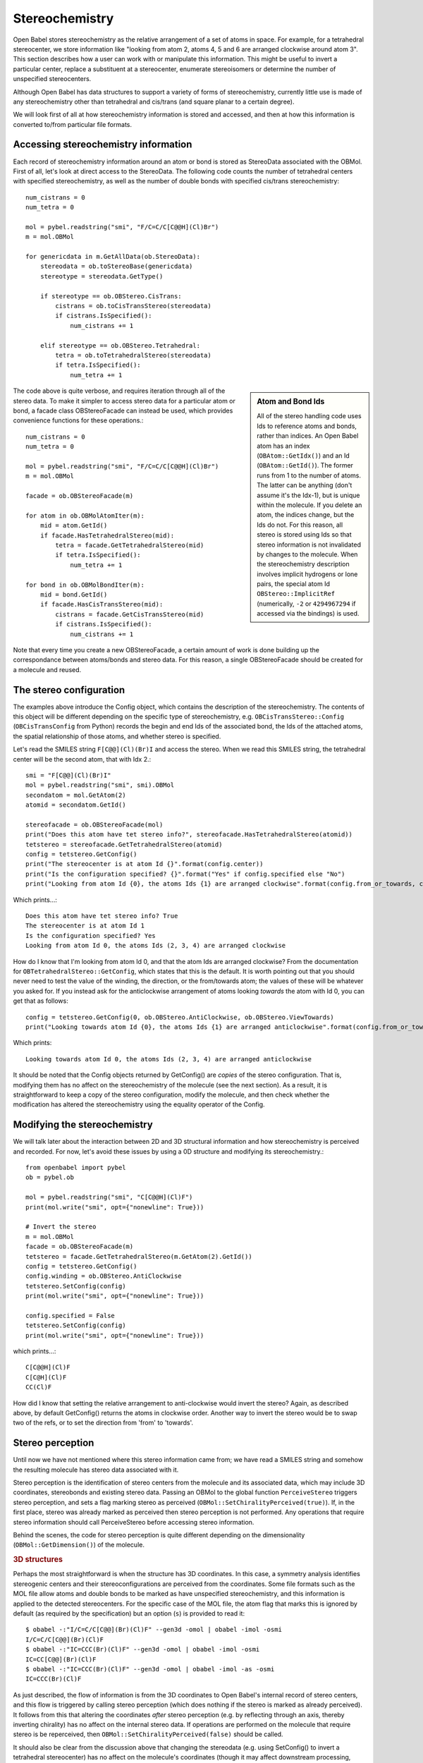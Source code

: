 Stereochemistry
===============

Open Babel stores stereochemistry as the relative arrangement of a set of atoms in space. For example, for a tetrahedral stereocenter, we store information like "looking from atom 2, atoms 4, 5 and 6 are arranged clockwise around atom 3". This section describes how a user can work with or manipulate this information. This might be useful to invert a particular center, replace a substituent at a stereocenter, enumerate stereoisomers or determine the number of unspecified stereocenters.

Although Open Babel has data structures to support a variety of forms of stereochemistry, currently little use is made of any stereochemistry other than tetrahedral and cis/trans (and square planar to a certain degree).

We will look first of all at how stereochemistry information is stored and accessed, and then at how this information is converted to/from particular file formats.

Accessing stereochemistry information
-------------------------------------

Each record of stereochemistry information around an atom or bond is stored as StereoData associated with the OBMol. First of all, let's look at direct access to the StereoData. The following code counts the number of tetrahedral centers with specified stereochemistry, as well as the number of double bonds with specified cis/trans stereochemistry::

        num_cistrans = 0
        num_tetra = 0

        mol = pybel.readstring("smi", "F/C=C/C[C@@H](Cl)Br")
        m = mol.OBMol

        for genericdata in m.GetAllData(ob.StereoData):
            stereodata = ob.toStereoBase(genericdata)
            stereotype = stereodata.GetType()

            if stereotype == ob.OBStereo.CisTrans:
                cistrans = ob.toCisTransStereo(stereodata)
                if cistrans.IsSpecified():
                    num_cistrans += 1

            elif stereotype == ob.OBStereo.Tetrahedral:
                tetra = ob.toTetrahedralStereo(stereodata)
                if tetra.IsSpecified():
                    num_tetra += 1

.. sidebar:: Atom and Bond Ids

        All of the stereo handling code uses Ids to reference atoms and bonds, rather than indices. An Open Babel atom has an index (``OBAtom::GetIdx()``) and an Id (``OBAtom::GetId()``). The former runs from 1 to the number of atoms. The latter can be anything (don't assume it's the Idx-1), but is unique within the molecule. If you delete an atom, the indices change, but the Ids do not. For this reason, all stereo is stored using Ids so that stereo information is not invalidated by changes to the molecule. When the stereochemistry description involves implicit hydrogens or lone pairs, the special atom Id ``OBStereo::ImplicitRef`` (numerically, ``-2`` or ``4294967294`` if accessed via the bindings) is used.

The code above is quite verbose, and requires iteration through all of the stereo data. To make it simpler to access stereo data for a particular atom or bond, a facade class OBStereoFacade can instead be used, which provides convenience functions for these operations.::

        num_cistrans = 0
        num_tetra = 0

        mol = pybel.readstring("smi", "F/C=C/C[C@@H](Cl)Br")
        m = mol.OBMol

        facade = ob.OBStereoFacade(m)

        for atom in ob.OBMolAtomIter(m):
            mid = atom.GetId()
            if facade.HasTetrahedralStereo(mid):
                tetra = facade.GetTetrahedralStereo(mid)
                if tetra.IsSpecified():
                    num_tetra += 1

        for bond in ob.OBMolBondIter(m):
            mid = bond.GetId()
            if facade.HasCisTransStereo(mid):
                cistrans = facade.GetCisTransStereo(mid)
                if cistrans.IsSpecified():
                    num_cistrans += 1

Note that every time you create a new OBStereoFacade, a certain amount of work is done building up the correspondance between atoms/bonds and stereo data. For this reason, a single OBStereoFacade should be created for a molecule and reused.

The stereo configuration
------------------------

The examples above introduce the Config object, which contains the description of the stereochemistry. The contents of this object will be different depending on the specific type of stereochemistry, e.g. ``OBCisTransStereo::Config`` (``OBCisTransConfig`` from Python) records the begin and end Ids of the associated bond, the Ids of the attached atoms, the spatial relationship of those atoms, and whether stereo is specified.

Let's read the SMILES string ``F[C@@](Cl)(Br)I`` and access the stereo. When we read this SMILES string, the tetrahedral center will be the second atom, that with Idx 2.::

    smi = "F[C@@](Cl)(Br)I"
    mol = pybel.readstring("smi", smi).OBMol
    secondatom = mol.GetAtom(2)
    atomid = secondatom.GetId()

    stereofacade = ob.OBStereoFacade(mol)
    print("Does this atom have tet stereo info?", stereofacade.HasTetrahedralStereo(atomid))
    tetstereo = stereofacade.GetTetrahedralStereo(atomid)
    config = tetstereo.GetConfig()
    print("The stereocenter is at atom Id {}".format(config.center))
    print("Is the configuration specified? {}".format("Yes" if config.specified else "No")
    print("Looking from atom Id {0}, the atoms Ids {1} are arranged clockwise".format(config.from_or_towards, config.refs)) 

Which prints...::

        Does this atom have tet stereo info? True
        The stereocenter is at atom Id 1
        Is the configuration specified? Yes
        Looking from atom Id 0, the atoms Ids (2, 3, 4) are arranged clockwise

How do I know that I'm looking from atom Id 0, and that the atom Ids are arranged clockwise? From the documentation for ``OBTetrahedralStereo::GetConfig``, which states that this is the default. It is worth pointing out that you should never need to test the value of the winding, the direction, or the from/towards atom; the values of these will be whatever you asked for. If you instead ask for the anticlockwise arrangement of atoms looking *towards* the atom with Id 0, you can get that as follows::

   config = tetstereo.GetConfig(0, ob.OBStereo.AntiClockwise, ob.OBStereo.ViewTowards)
   print("Looking towards atom Id {0}, the atoms Ids {1} are arranged anticlockwise".format(config.from_or_towards, config.refs))

Which prints::

  Looking towards atom Id 0, the atoms Ids (2, 3, 4) are arranged anticlockwise

It should be noted that the Config objects returned by GetConfig() are *copies* of the stereo configuration. That is, modifying them has no affect on the stereochemistry of the molecule (see the next section). As a result, it is straightforward to keep a copy of the stereo configuration, modify the molecule, and then check whether the modification has altered the stereochemistry using the equality operator of the Config.

Modifying the stereochemistry
-----------------------------

We will talk later about the interaction between 2D and 3D structural information and how stereochemistry is perceived and recorded. For now, let's avoid these issues by using a 0D structure and modifying its stereochemistry.::

        from openbabel import pybel
        ob = pybel.ob

        mol = pybel.readstring("smi", "C[C@@H](Cl)F")
        print(mol.write("smi", opt={"nonewline": True}))

        # Invert the stereo
        m = mol.OBMol
        facade = ob.OBStereoFacade(m)
        tetstereo = facade.GetTetrahedralStereo(m.GetAtom(2).GetId())
        config = tetstereo.GetConfig()
        config.winding = ob.OBStereo.AntiClockwise
        tetstereo.SetConfig(config)
        print(mol.write("smi", opt={"nonewline": True}))

        config.specified = False
        tetstereo.SetConfig(config)
        print(mol.write("smi", opt={"nonewline": True}))

which prints...::

        C[C@@H](Cl)F
        C[C@H](Cl)F
        CC(Cl)F

How did I know that setting the relative arrangement to anti-clockwise would invert the stereo? Again, as described above, by default GetConfig() returns the atoms in clockwise order. Another way to invert the stereo would be to swap two of the refs, or to set the direction from 'from' to 'towards'.

Stereo perception
-----------------

Until now we have not mentioned where this stereo information came from; we have read a SMILES string and somehow the resulting molecule has stereo data associated with it.

Stereo perception is the identification of stereo centers from the molecule and its associated data, which may include 3D coordinates, stereobonds and existing stereo data. Passing an OBMol to the global function ``PerceiveStereo`` triggers stereo perception, and sets a flag marking stereo as perceived (``OBMol::SetChiralityPerceived(true)``). If, in the first place, stereo was already marked as perceived then stereo perception is not performed. Any operations that require stereo information should call PerceiveStereo before accessing stereo information.

Behind the scenes, the code for stereo perception is quite different depending on the dimensionality (``OBMol::GetDimension()``) of the molecule.

.. rubric:: 3D structures

Perhaps the most straightforward is when the structure has 3D coordinates. In this case, a symmetry analysis identifies stereogenic centers and their stereoconfigurations are perceived from the coordinates. Some file formats such as the MOL file allow atoms and double bonds to be marked as have unspecified stereochemistry, and this information is applied to the detected stereocenters. For the specific case of the MOL file, the atom flag that marks this is ignored by default (as required by the specification) but an option (``s``) is provided to read it::

        $ obabel -:"I/C=C/C[C@@](Br)(Cl)F" --gen3d -omol | obabel -imol -osmi
        I/C=C/C[C@@](Br)(Cl)F
        $ obabel -:"IC=CCC(Br)(Cl)F" --gen3d -omol | obabel -imol -osmi
        IC=CC[C@@](Br)(Cl)F
        $ obabel -:"IC=CCC(Br)(Cl)F" --gen3d -omol | obabel -imol -as -osmi
        IC=CCC(Br)(Cl)F

As just described, the flow of information is from the 3D coordinates to Open Babel's internal record of stereo centers, and this flow is triggered by calling stereo perception (which does nothing if the stereo is marked as already perceived). It follows from this that altering the coordinates *after* stereo perception (e.g. by reflecting through an axis, thereby inverting chirality) has no affect on the internal stereo data. If operations are performed on the molecule that require stereo is be reperceived, then ``OBMol::SetChiralityPerceived(false)`` should be called.

It should also be clear from the discussion above that changing the stereodata (e.g. using SetConfig() to invert a tetrahedral stereocenter) has no affect on the molecule's coordinates (though it may affect downstream processing, such as the information written to a SMILES string). If this is needed, the user will have to manipulate the coordinates themselves, or generate coordinates for the whole molecule using the associated library functions (e.g. the ``--gen3d`` operation).

.. rubric:: 2D structures

2D structures represent a depiction of a molecule, and stereochemistry is indicated by wedge or hash bonds, or by adopting particular conventions (e.g. Fischer or Haworth projection of monosaccharides). Open Babel does not support any of these conventions, nor does it support the use of wedge or hash bonds for perspective drawing (e.g. where a thick bond is support by two wedges). This may change in future, of course, but it's worth noting that Open Babel is not the only toolkit with these limitations and so what you think you are storing in your database may not be what the 'computer' thinks it is.

Stereo centers are identified based on a symmetry analysis, and their configuration inferred either from the geometry (for cis/trans bonds) or from bonds marked as wedge/hash (tetrahedral centers). File format readers record information about which bonds were marked as wedges or hashes and this can be accessed with OBBond:IsWedge/IsHash, where the Begin atom of the bond is considered the origin of the wedge/hash. Similar to the situation with 3D perception, changing a bond from a wedge to a hash (or vice versa) has no affect on the stereo objects once stereo has been perceived, but triggering reperception will regenerate the desired stereo data.

It should also be noted that the file writers regenerate the wedges or hashes from the stereo data at the point of writing; in other words, the particular location of the wedge/hash or even whether it is present may change on writing. This was done to ensure that the written structure accurately represents Open Babel's internal view of the molecule; passing wedges/hashes through unchanged may not represent this (consider the case where a wedge bond is attached to a tetrahedral center which cannot be a stereocenter).

.. rubric:: 0D structures

A SMILES string is sometimes referred to as describing a 0.5D structure, as it can describe the relative arrangement of atoms around stereocenters. The SMILES reader simply reads and records this information as stereo data, and then the molecule is marked as having stereo perceived (unless the ``S`` option is passed - see below).

Being able to skip an explicit call to stereo perception means that SMILES strings can be read quickly - an important feature when dealing with millions or more. However, if you wish to identify additional stereocenters whose stereo configuration is unspecified, or the SMILES strings come from an untrusted source and stereo may have been incorrectly specified (e.g. on a tetrahedral center with two groups the same), then you may wish to trigger reperception.

Without any additional information, stereo cannot be perceived from a structure that has neither 2D nor 3D coordinates. Triggering stereo perception on such a structure will generate stereo objects where applicable, but their stereo will be marked as unspecified. However, where existing stereo data is present (e.g. after reading a SMILES string), the data will be retained if the stereocenter is identified by the perception routine as a true stereocenter. The ``S`` option to the SMILES reader tells it not to mark the stereo as perceived on reading; as a result, reperception will occur if triggered by a writer::

  $ obabel -:"F[C@@](F)(F)[C@@H](I)Br" -osmi
  F[C@@](F)(F)[C@@H](I)Br
  $ obabel -:"F[C@@](F)(F)[C@@H](I)Br" -aS -osmi
  FC(F)(F)[C@@H](I)Br

Miscellaneous stereo functions in the API
-----------------------------------------

* ``OBAtom::IsChiral`` - this is a convenience function that checks whether there is any tetrahedral stereo data associated with a particular atom. Its presence is for legacy reasons - like all convenience functions in the API, a future tidy-up may remove it.

